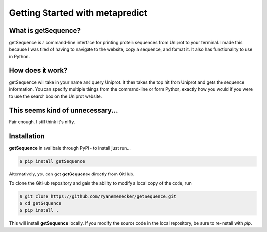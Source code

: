*********************************
Getting Started with metapredict
*********************************

What is getSequence?
====================

getSequence is a command-line interface for printing protein sequences from Uniprot to your terminal. I made this because I was tired of having to navigate to the website, copy a sequence, and format it. It also has functionality to use in Python.


How does it work?
====================

getSequence will take in your name and query Uniprot. It then takes the top hit from Uniprot and gets the sequence information. You can specify multiple things from the command-line or form Python, exactly how you would if you were to use the search box on the Uniprot website.

This seems kind of unnecessary...
==================================

Fair enough. I still think it's nifty.

Installation
=============

**getSequence** in availbale through PyPi - to install just run...

.. code-block:: bash

	$ pip install getSequence


Alternatively, you can get **getSequence** directly from GitHub. 

To clone the GitHub repository and gain the ability to modify a local copy of the code, run

.. code-block:: bash

	$ git clone https://github.com/ryanemenecker/getSequence.git
	$ cd getSequence
	$ pip install .

This will install **getSequence** locally. If you modify the source code in the local repository, be sure to re-install with `pip`.